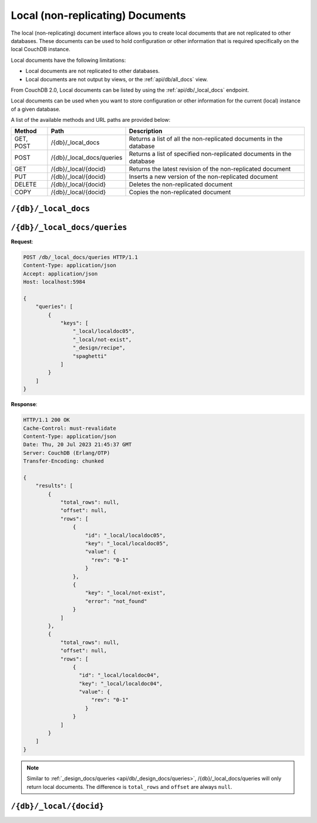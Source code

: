 .. Licensed under the Apache License, Version 2.0 (the "License"); you may not
.. use this file except in compliance with the License. You may obtain a copy of
.. the License at
..
..   http://www.apache.org/licenses/LICENSE-2.0
..
.. Unless required by applicable law or agreed to in writing, software
.. distributed under the License is distributed on an "AS IS" BASIS, WITHOUT
.. WARRANTIES OR CONDITIONS OF ANY KIND, either express or implied. See the
.. License for the specific language governing permissions and limitations under
.. the License.

.. _api/local:

=================================
Local (non-replicating) Documents
=================================

The local (non-replicating) document interface allows you to create local
documents that are not replicated to other databases. These documents can be
used to hold configuration or other information that is required specifically
on the local CouchDB instance.

Local documents have the following limitations:

- Local documents are not replicated to other databases.

- Local documents are not output by views, or the :ref:`api/db/all_docs` view.

From CouchDB 2.0, Local documents can be listed by using the :ref:`api/db/_local_docs`
endpoint.

Local documents can be used when you want to store configuration or
other information for the current (local) instance of a given database.

A list of the available methods and URL paths are provided below:

+--------+---------------------------+--------------------------------------------+
| Method | Path                      | Description                                |
+========+===========================+============================================+
| GET,   | /{db}/_local_docs         | Returns a list of all the                  |
| POST   |                           | non-replicated documents in the database   |
+--------+---------------------------+--------------------------------------------+
| POST   | /{db}/_local_docs/queries | Returns a list of specified                |
|        |                           | non-replicated documents in the database   |
+--------+---------------------------+--------------------------------------------+
| GET    | /{db}/_local/{docid}      | Returns the latest revision of the         |
|        |                           | non-replicated document                    |
+--------+---------------------------+--------------------------------------------+
| PUT    | /{db}/_local/{docid}      | Inserts a new version of the               |
|        |                           | non-replicated document                    |
+--------+---------------------------+--------------------------------------------+
| DELETE | /{db}/_local/{docid}      | Deletes the non-replicated document        |
+--------+---------------------------+--------------------------------------------+
| COPY   | /{db}/_local/{docid}      | Copies the non-replicated document         |
+--------+---------------------------+--------------------------------------------+

.. _api/db/_local_docs:

``/{db}/_local_docs``
=====================

.. http:get:: /{db}/_local_docs
    :synopsis: Returns a built-in view of all local (non-replicating) documents
      in this database

    Returns a JSON structure of all of the local documents in a given
    database. The information is returned as a JSON structure containing meta
    information about the return structure, including a list of all local
    documents and basic contents, consisting the ID, revision and key. The key
    is the from the local document's ``_id``.

    :param db: Database name
    :<header Accept: - :mimetype:`application/json`
                     - :mimetype:`text/plain`
    :query boolean conflicts: Includes `conflicts` information in response.
      Ignored if ``include_docs`` isn't ``true``. Default is ``false``.
    :query boolean descending: Return the local documents in descending by
      key order. Default is ``false``.
    :query string endkey: Stop returning records when the specified key is
      reached. *Optional*.
    :query string end_key: Alias for ``endkey`` param.
    :query string endkey_docid: Stop returning records when the specified
        local document ID is reached. *Optional*.
    :query string end_key_doc_id: Alias for ``endkey_docid`` param.
    :query boolean include_docs: Include the full content of the local
      documents in the return. Default is ``false``.
    :query boolean inclusive_end: Specifies whether the specified end key
      should be included in the result. Default is ``true``.
    :query string key: Return only local documents that match the specified
      key. *Optional*.
    :query string keys: Return only local documents that match the specified
      keys. *Optional*.
    :query number limit: Limit the number of the returned local documents to
      the specified number. *Optional*.
    :query number skip: Skip this number of records before starting to return
      the results. Default is ``0``.
    :query string startkey: Return records starting with the specified key.
      *Optional*.
    :query string start_key: Alias for ``startkey`` param.
    :query string startkey_docid: Return records starting with the specified
      local document ID. *Optional*.
    :query string start_key_doc_id: Alias for ``startkey_docid`` param.
    :query boolean update_seq: Response includes an ``update_seq`` value
      indicating which sequence id of the underlying database the view
      reflects. Default is ``false``.
    :>header Content-Type: - :mimetype:`application/json`
                           - :mimetype:`text/plain; charset=utf-8`
    :>json number offset: Offset where the local document list started
    :>json array rows: Array of view row objects. By default the information
      returned contains only the local document ID and revision.
    :>json number total_rows: Number of local documents in the database. Note
      that this is not the number of rows returned in the actual query.
    :>json number update_seq: Current update sequence for the database
    :code 200: Request completed successfully

    **Request**:

    .. code-block:: http

        GET /db/_local_docs HTTP/1.1
        Accept: application/json
        Host: localhost:5984

    **Response**:

    .. code-block:: http

        HTTP/1.1 200 OK
        Cache-Control: must-revalidate
        Content-Type: application/json
        Date: Sat, 23 Dec 2017 16:22:56 GMT
        Server: CouchDB (Erlang/OTP)
        Transfer-Encoding: chunked

        {
            "offset": null,
            "rows": [
                {
                    "id": "_local/localdoc01",
                    "key": "_local/localdoc01",
                    "value": {
                        "rev": "0-1"
                    }
                },
                {
                    "id": "_local/localdoc02",
                    "key": "_local/localdoc02",
                    "value": {
                        "rev": "0-1"
                    }
                },
                {
                    "id": "_local/localdoc03",
                    "key": "_local/localdoc03",
                    "value": {
                        "rev": "0-1"
                    }
                },
                {
                    "id": "_local/localdoc04",
                    "key": "_local/localdoc04",
                    "value": {
                        "rev": "0-1"
                    }
                },
                {
                    "id": "_local/localdoc05",
                    "key": "_local/localdoc05",
                    "value": {
                        "rev": "0-1"
                    }
                }
            ],
            "total_rows": null
        }

.. http:post:: /{db}/_local_docs
    :synopsis: Returns a built-in view of all local (non-replicating) documents
      in this database

    :method:`POST` `_local_docs` functionality supports identical parameters and behavior
    as specified in the :get:`/{db}/_local_docs` API but allows for the query string
    parameters to be supplied as keys in a JSON object in the body of the `POST` request.

    **Request**:

    .. code-block:: http

        POST /db/_local_docs HTTP/1.1
        Accept: application/json
        Content-Length: 70
        Content-Type: application/json
        Host: localhost:5984

        {
            "keys" : [
                "_local/localdoc02",
                "_local/localdoc05"
            ]
        }

    The returned JSON is the all documents structure, but with only the
    selected keys in the output:

    .. code-block:: javascript

        {
            "total_rows" : null,
            "rows" : [
                {
                    "value" : {
                        "rev" : "0-1"
                    },
                    "id" : "_local/localdoc02",
                    "key" : "_local/localdoc02"
                },
                {
                    "value" : {
                        "rev" : "0-1"
                    },
                    "id" : "_local/localdoc05",
                    "key" : "_local/localdoc05"
                }
            ],
            "offset" : null
        }

.. _api/db/_local_docs/queries:

``/{db}/_local_docs/queries``
=============================

.. http:post:: /{db}/_local_docs/queries
    :synopsis: Returns results for the specified queries

    Querying with specified ``keys`` will return local documents only.
    You can also combine ``keys`` with other query parameters,
    such as ``limit`` and ``skip``.

    :param db: Database name

    :<header Content-Type: - :mimetype:`application/json`
    :<header Accept: - :mimetype:`application/json`

    :<json queries: An array of query objects with fields for the
        parameters of each individual view query to be executed.
        The field names and their meaning are the same as the query
        parameters of a regular
        :ref:`_local_docs request <api/db/_local_docs>`.

    :>header Content-Type: - :mimetype:`application/json`
                           - :mimetype:`text/plain; charset=utf-8`
    :>header Transfer-Encoding: ``chunked``

    :>json array results: An array of result objects - one for each query. Each
        result object contains the same fields as the response to a regular
        :ref:`_local_docs request <api/db/_local_docs>`.

    :code 200: Request completed successfully
    :code 400: Invalid request
    :code 401: Read permission required
    :code 404: Specified database is missing
    :code 500: Query execution error

**Request**:

.. code-block:: http

    POST /db/_local_docs/queries HTTP/1.1
    Content-Type: application/json
    Accept: application/json
    Host: localhost:5984

    {
        "queries": [
            {
                "keys": [
                    "_local/localdoc05",
                    "_local/not-exist",
                    "_design/recipe",
                    "spaghetti"
                ]
            }
        ]
    }

**Response**:

.. code-block:: http

    HTTP/1.1 200 OK
    Cache-Control: must-revalidate
    Content-Type: application/json
    Date: Thu, 20 Jul 2023 21:45:37 GMT
    Server: CouchDB (Erlang/OTP)
    Transfer-Encoding: chunked

    {
        "results": [
            {
                "total_rows": null,
                "offset": null,
                "rows": [
                    {
                        "id": "_local/localdoc05",
                        "key": "_local/localdoc05",
                        "value": {
                          "rev": "0-1"
                        }
                    },
                    {
                        "key": "_local/not-exist",
                        "error": "not_found"
                    }
                ]
            },
            {
                "total_rows": null,
                "offset": null,
                "rows": [
                    {
                      "id": "_local/localdoc04",
                      "key": "_local/localdoc04",
                      "value": {
                          "rev": "0-1"
                        }
                    }
                ]
            }
        ]
    }

.. Note::
    Similar to :ref:`_design_docs/queries <api/db/_design_docs/queries>`,
    /{db}/_local_docs/queries will only return local documents.
    The difference is ``total_rows`` and ``offset`` are always ``null``.

.. _api/db/_local/doc:

``/{db}/_local/{docid}``
========================

.. http:get:: /{db}/_local/{docid}
    :synopsis: Returns the latest revision of the local document

    Gets the specified local document. The semantics are identical to accessing
    a standard document in the specified database, except that the document is
    not replicated. See :get:`/{db}/{docid}`.

.. http:put:: /{db}/_local/{docid}
    :synopsis: Inserts a new version of the local document

    Stores the specified local document. The semantics are identical to storing
    a standard document in the specified database, except that the document is
    not replicated. See :put:`/{db}/{docid}`.

.. http:delete:: /{db}/_local/{docid}
    :synopsis: Deletes the local document

    Deletes the specified local document. The semantics are identical to
    deleting a standard document in the specified database, except that the
    document is not replicated. See :delete:`/{db}/{docid}`.

.. http:copy:: /{db}/_local/{docid}
    :synopsis: Copies the local document within the same database

    Copies the specified local document. The semantics are identical to copying
    a standard document in the specified database, except that the document is
    not replicated. See :copy:`/{db}/{docid}`.
